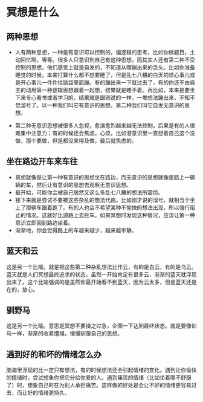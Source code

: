 * 冥想是什么

** 两种思想
- 人有两种思想，一种是有意识可以控制的，偏逻辑的思考，比如你做题目，主动回忆啊，等等。很多人只意识到自己有这种思想。而其实人还有第二种不受控制的思想。他们感觉上就是自发的，不知道从哪蹦出来的念头。比如你准备睡觉的时候，本来打算什么都不想要睡了，但是乱七八糟的白天的烦心事儿或是开心事儿一件件往脑袋里面蹦。有的蹦出来一下就过去了，有的你还不由自主的动用第一种逻辑思想跟着一起想，结果就是睡不着。再比如，本来是要坐下来专心看书或者学习的，结果就是跟刚说的一样，一堆想法蹦出来，不知不觉溜号了。以一种我们叫它有意识的思想，第二种我们叫它自发无意识的思想。

- 第二种无意识思想被很多人忽视，愈演愈烈越来越无法控制，后果是有的人很难集中注意力；有的时候还会焦虑，心烦，比如潜意识里一直想着自己这个没做，那个要做，但是都没来得及做，最后就焦虑的。

** 坐在路边开车来车往
- 冥想就像是让第一种有意识的思想坐在路边，而无意识的思想就像是路上一辆辆的车，然后让有意识的思想去观察无意识思想。
- 最开始，可能你会被自己居然又这么多乱七八糟的想法所震惊。
- 接下来就是尝试不要被这些杂乱的想法代跑。比如刚才说的溜号，就相当于坐上了那辆车跟着跑了。有的人也会不希望某种不愉快的想法出现，所以强行阻止的情况。这就好比道路上去拦车。如果冥想时发现这种情况，应该让第一种意识立即回到路边坐着。
- 渐渐地，你会觉得路上的车越来越少，越来越平静。

** 蓝天和云
这是另一个比喻。就是把这些第二种杂乱想法比作云，有的是白云，有的是乌云。蓝天就是人们冥想最终追求的状态，虽然一开始肯定有很多云，渐渐的蓝天就浮现出来了。这个比喻强调的是虽然你最开始看不到蓝天，因为云太多，但是蓝天还是在的，放心。

** 驯野马
这是另一个比喻。意思是冥想不要操之过急，企图一下达到最终状态。就是要像训马一样，渐渐的收紧缰绳，慢慢驯服自己的思想。

** 遇到好的和坏的情绪怎么办
脑海里浮现的比一定只有想法，有的时候想法还会引起情绪的变化。遇到让你愉快的情绪时，尝试想象你把它分给你爱的人。遇到痛苦的情绪（比如坐着哪不舒服了）时，想象自己时在为别人承担痛苦。这样做的好处是会让不好的情绪更容易过去，而让好的情绪更持久。



